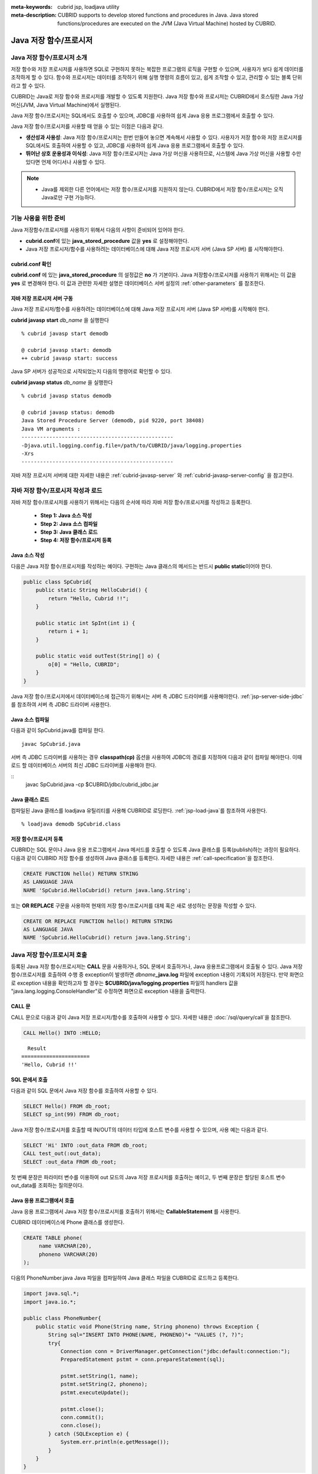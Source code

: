 
:meta-keywords: cubrid jsp, loadjava utility
:meta-description: CUBRID supports to develop stored functions and procedures in Java. Java stored functions/procedures are executed on the JVM (Java Virtual Machine) hosted by CUBRID.

***********************
Java 저장 함수/프로시저
***********************

.. _jsp-introduction:

Java 저장 함수/프로시저 소개
==============================================

저장 함수와 저장 프로시저를 사용하면 SQL로 구현하지 못하는 복잡한 프로그램의 로직을 구현할 수 있으며, 사용자가 보다 쉽게 데이터를 조작하게 할 수 있다. 함수와 프로시저는 데이터를 조작하기 위해 실행 명령의 흐름이 있고, 쉽게 조작할 수 있고, 관리할 수 있는 블록 단위라고 할 수 있다.

CUBRID는 Java로 저장 함수와 프로시저를 개발할 수 있도록 지원한다. Java 저장 함수와 프로시저는 CUBRID에서 호스팅한 Java 가상 머신(JVM, Java Virtual Machine)에서 실행된다.

Java 저장 함수/프로시저는 SQL에서도 호출할 수 있으며, JDBC를 사용하여 쉽게 Java 응용 프로그램에서 호출할 수 있다.

Java 저장 함수/프로시저를 사용할 때 얻을 수 있는 이점은 다음과 같다.

*   **생산성과 사용성**: Java 저장 함수/프로시저는 한번 만들어 놓으면 계속해서 사용할 수 있다. 사용자가 저장 함수와 저장 프로시저를 SQL에서도 호출하여 사용할 수 있고, JDBC를 사용하여 쉽게 Java 응용 프로그램에서 호출할 수 있다.
*   **뛰어난 상호 운용성과 이식성**: Java 저장 함수/프로시저는 Java 가상 머신을 사용하므로, 시스템에 Java 가상 머신을 사용할 수만 있다면 언제 어디서나 사용할 수 있다.

.. note::

    *   Java를 제외한 다른 언어에서는 저장 함수/프로시저를 지원하지 않는다. CUBRID에서 저장 함수/프로시저는 오직 Java로만 구현 가능하다.

.. _jsp-prerequisites:

기능 사용을 위한 준비
==============================================

Java 저장함수/프로시저를 사용하기 위해서 다음의 사항이 준비되어 있어야 한다.

*   **cubrid.conf**\에 있는 **java_stored_procedure** 값을 **yes** 로 설정해야한다.
*   Java 저장 프로시저/함수를 사용하려는 데이터베이스에 대해 Java 저장 프로시저 서버 (Java SP 서버) 를 시작해야한다.

.. _jsp-system-prm:

cubrid.conf 확인
----------------

**cubrid.conf** 에 있는 **java_stored_procedure** 의 설정값은 **no** 가 기본이다.     
Java 저장함수/프로시저를 사용하기 위해서는 이 값을 **yes** 로 변경해야 한다. 이 값과 관련한 자세한 설명은 데이터베이스 서버 설정의 :ref:`other-parameters` 를 참조한다.

.. _jsp-starting-javasp:

자바 저장 프로시저 서버 구동
-------------------------------

Java 저장 프로시저/함수를 사용하려는 데이터베이스에 대해 Java 저장 프로시저 서버 (Java SP 서버)를 시작해야 한다.

**cubrid javasp** **start** *db_name* 을 실행한다 ::

    % cubrid javasp start demodb

    @ cubrid javasp start: demodb
    ++ cubrid javasp start: success

Java SP 서버가 성공적으로 시작되었는지 다음의 명령어로 확인할 수 있다.

**cubrid javasp** **status** *db_name* 을 실행한다 ::

    % cubrid javasp status demodb

    @ cubrid javasp status: demodb
    Java Stored Procedure Server (demodb, pid 9220, port 38408)
    Java VM arguments :
    -------------------------------------------------
    -Djava.util.logging.config.file=/path/to/CUBRID/java/logging.properties
    -Xrs
    -------------------------------------------------

자바 저장 프로시저 서버에 대한 자세한 내용은 :ref:`cubrid-javasp-server` 와 :ref:`cubrid-javasp-server-config` 을 참고한다.

자바 저장 함수/프로시저 작성과 로드
=======================================

자바 저장 함수/프로시저를 사용하기 위해서는 다음의 순서에 따라 자바 저장 함수/프로시저를 작성하고 등록한다.

    *   **Step 1: Java 소스 작성**
    *   **Step 2: Java 소스 컴파일**
    *   **Step 3: Java 클래스 로드**
    *   **Step 4: 저장 함수/프로시저 등록**

Java 소스 작성
------------------

다음은 Java 저장 함수/프로시저를 작성하는 예이다.
구현하는 Java 클래스의 메서드는 반드시 **public static**\이어야 한다.

.. code-block:: java

    public class SpCubrid{
        public static String HelloCubrid() {
            return "Hello, Cubrid !!";
        }
        
        public static int SpInt(int i) {
            return i + 1;
        }
        
        public static void outTest(String[] o) {
            o[0] = "Hello, CUBRID";
        }
    }

Java 저장 함수/프로시저에서 데이터베이스에 접근하기 위해서는 서버 측 JDBC 드라이버를 사용해야한다.
:ref:`jsp-server-side-jdbc`\를 참조하여 서버 측 JDBC 드라이버 사용한다.

Java 소스 컴파일
------------------

다음과 같이 SpCubrid.java를 컴파일 한다.

::

    javac SpCubrid.java

서버 측 JDBC 드라이버를 사용하는 경우 **classpath(cp)** 옵션을 사용하여 JDBC의 경로를 지정하여 다음과 같이 컴파일 해야한다.
이때 로드 할 데이터베이스 서버의 최신 JDBC 드라이버를 사용해야 한다.

::
    javac SpCubrid.java -cp $CUBRID/jdbc/cubrid_jdbc.jar

.. _jsp-loadjava:

Java 클래스 로드
-------------------

컴파일된 Java 클래스를 loadjava 유틸리티를 사용해 CUBRID로 로딩한다.
:ref:`jsp-load-java`\를 참조하여 사용한다.

::

    % loadjava demodb SpCubrid.class


저장 함수/프로시저 등록
-----------------------

CUBRID는 SQL 문이나 Java 응용 프로그램에서 Java 메서드를 호출할 수 있도록 Java 클래스를 등록(publish)하는 과정이 필요하다.
다음과 같이 CUBRID 저장 함수를 생성하여 Java 클래스를 등록한다.
자세한 내용은 :ref:`call-specification`\을 참조한다.

.. code-block:: sql

    CREATE FUNCTION hello() RETURN STRING 
    AS LANGUAGE JAVA 
    NAME 'SpCubrid.HelloCubrid() return java.lang.String';

.. CREATE OR REPLACE FUNCTION is allowed from 10.0: CUBRIDSUS-6542

또는 **OR REPLACE** 구문을 사용하여 현재의 저장 함수/프로시저를 대체 혹은 새로 생성하는 문장을 작성할 수 있다.

.. code-block:: java

    CREATE OR REPLACE FUNCTION hello() RETURN STRING
    AS LANGUAGE JAVA
    NAME 'SpCubrid.HelloCubrid() return java.lang.String'; 

Java 저장 함수/프로시저 호출
============================

등록된 Java 저장 함수/프로시저는 **CALL** 문을 사용하거나, SQL 문에서 호출하거나, Java 응용프로그램에서 호출될 수 있다.
Java 저장 함수/프로시저를 호출하여 수행 중 exception이 발생하면 *dbname*\ **_java.log** 파일에 exception 내용이 기록되어 저장된다. 만약 화면으로 exception 내용을 확인하고자 할 경우는 **$CUBRID/java/logging.properties** 파일의 handlers 값을 "java.lang.logging.ConsoleHandler"로 수정하면 화면으로 exception 내용을 출력한다.

CALL 문
-------

CALL 문으로 다음과 같이 Java 저장 프로시저/함수를 호출하여 사용할 수 있다. 
자세한 내용은 :doc:`/sql/query/call`\을 참조한다.

.. code-block:: sql

    CALL Hello() INTO :HELLO;

::

      Result
    ======================
    'Hello, Cubrid !!'

SQL 문에서 호출
---------------

다음과 같이 SQL 문에서 Java 저장 함수를 호출하여 사용할 수 있다.

.. code-block:: sql

    SELECT Hello() FROM db_root;
    SELECT sp_int(99) FROM db_root;

Java 저장 함수/프로시저를 호출할 때 IN/OUT의 데이터 타입에 호스트 변수를 사용할 수 있으며, 사용 예는 다음과 같다.

.. code-block:: sql

    SELECT 'Hi' INTO :out_data FROM db_root;
    CALL test_out(:out_data);
    SELECT :out_data FROM db_root;

첫 번째 문장은 파라미터 변수를 이용하여 out 모드의 Java 저장 프로시저를 호출하는 예이고, 두 번째 문장은 할당된 호스트 변수 out_data를 조회하는 질의문이다.

Java 응용 프로그램에서 호출
---------------------------

Java 응용 프로그램에서 Java 저장 함수/프로시저를 호출하기 위해서는 **CallableStatement** 를 사용한다.

CUBRID 데이터베이스에 Phone 클래스를 생성한다.

.. code-block:: sql

    CREATE TABLE phone(
         name VARCHAR(20),
         phoneno VARCHAR(20)
    );

다음의 PhoneNumber.java Java 파일을 컴파일하여 Java 클래스 파일을 CUBRID로 로드하고 등록한다.

.. code-block:: java

    import java.sql.*;
    import java.io.*;

    public class PhoneNumber{
        public static void Phone(String name, String phoneno) throws Exception {
            String sql="INSERT INTO PHONE(NAME, PHONENO)"+ "VALUES (?, ?)";
            try{
                Connection conn = DriverManager.getConnection("jdbc:default:connection:");
                PreparedStatement pstmt = conn.prepareStatement(sql);
           
                pstmt.setString(1, name);
                pstmt.setString(2, phoneno);
                pstmt.executeUpdate();

                pstmt.close();
                conn.commit();
                conn.close();
            } catch (SQLException e) {
                System.err.println(e.getMessage());
            }
        }
    }

.. code-block:: sql

    create PROCEDURE phone_info(name varchar, phoneno varchar) as language java    
    name 'PhoneNumber.Phone(java.lang.String, java.lang.String)';

다음과 같은 Java 응용 프로그램을 작성하고 실행한다.

.. code-block:: java

    import java.sql.*;

    public class StoredJDBC {
        public static void main() {
            Connection conn = null;
            Statement stmt= null;
            int result;
            int i;

            try{
                conn = DriverManager.getConnection("jdbc:CUBRID:localhost:33000:demodb:::","","");

                CallableStatement cs;
                cs = conn.prepareCall("CALL PHONE_INFO(?, ?)");

                cs.setString(1, "Jane");
                cs.setString(2, "010-1111-1111");
                cs.executeUpdate();

                conn.commit();
                cs.close();
                conn.close();
            } catch (Exception e) {
                e.printStackTrace();
            }
        }
    }

위의 프로그램 실행한 후 PHONE 클래스 조회를 하면 다음과 같은 결과가 출력된다.

.. code-block:: sql

    SELECT * FROM phone;
    
::

    name                  phoneno
    ============================================
        'Jane'                '010-111-1111'   

.. _jsp-server-side-jdbc:

서버 내부 JDBC 드라이버 사용
============================

Java 저장 함수/프로시저에서 데이터베이스에 접근하기 위해서는 서버 측 JDBC 드라이버(Server-Side JDBC Driver)를 사용해야 한다.
서버 측 JDBC 드라이버로 다음의 기능이 가능하다.

*    **질의문 수행**
*    **질의 결과셋 처리**

다음은 서버측 JDBC 드라이버에서 지원하는 클래스이다. JDBC API 지원에 대한 자세한 내용은 :ref:`jsp-appendix`\를 참고한다.

*    **java.sql.Connection**
*    **java.sql.Statement**
*    **java.sql.PreparedStatement**
*    **java.sql.CallableStatement**
*    **java.sql.ResultSet**
*    **java.sql.ResultSetMetaData**

.. warning::

    **java.sql.DatabaseMetaData** 의 기능은 지원하지 않는다.

서버측 JDBC 드라이버를 사용하는 데이터베이스 연산은 다음의 특징을 가진다.

*    수행되는 데이터베이스 연산은 Java 저장 함수/프로시저를 호출한 트랜잭션에 포함된다
*    트랜잭션 관련 API는 무시된다.
*    서버 측 JDBC 드라이버의 연결을 다시 설정할 필요가 없다

.. _jsp-server-side-jdbc-connection:

Connection 생성
----------------

데이터베이스에 접근하기 위해서 서버 측 JDBC Connection을 생성해야한다.
서버 측 JDBC 드라이버로 해당 데이터베이스의 Connection을 얻는 방법은 아래와 같다.
첫 번째 방법은 JDBC 연결 URL로 "**jdbc:default:connection:**" 을 사용하는 것이고, 
두 번째는 **cubrid.jdbc.driver.CUBRIDDriver** 클래스의 **getDefaultConnection** () 메서드를 호출하는 것이다.

.. code-block:: java

    Connection conn = DriverManager.getConnection("jdbc:default:connection:");

또는

.. code-block:: java

    Connection conn = cubrid.jdbc.driver.CUBRIDDriver.getDefaultConnection();

.. note::

    서버 측 JDBC 드라이버는 이미 등록되어 있기 때문에 Class.forName("cubrid.jdbc.driver.CUBRIDDriver")\를 호출하지 않아도 된다

.. _jsp-execute-statement:

질의문 수행
--------------

자바 저장/프로시저를 구현할 때 자바 어플리케이션을 개발하는 것과 동일하게 다음의 JDBC 인터페이스를 이용하여 질의문을 수행할 수 있다.

    *    **java.sql.Statement**
    *    **java.sql.PreparedStatement**
    *    **java.sql.CallableStatement**

다음은 위의 클래스를 사용하여 수행할 수 있는 질의문이다.

*   **DML (Data Manipulation Language)**: :doc:`/sql/query/index`
*   **DDL (Data Definition Language)**: :doc:`/sql/schema/index`

.. note::

    질의를 수행할 때 생성하는 JDBC 객체는 하나의 SQL 구문만 포함해야한다.
    따라서 다음의 경우에 에러가 발생한다.
    
    ::

        stmt = new Statement ("select * from t1;select * from t2;");

다음의 구문에 해당하는 기능은 지원하지 않는다.

*   **TCL (Transaction Control Language)**: :ref:`database-transaction`

.. note::

    *    **COMMIT**, **ROLLBACK** 구문에 해당하는 함수인 *commit()*, *rollback()*\은 무시된다.
    *    **SAVEPOINT** 구문에 해당하는 함수는 지원하지 않는다.

질의문 수행 예시
^^^^^^^^^^^^^^^^^

**결과셋을 반환하는 질의 수행과 질의 결과셋 처리**

다음 예시는 결과셋을 반환하는 **SELECT** 문을 실행하는 방법이다.
**SELECT** 문은 **java.sql.Statement** 또는 **java.sql.PreparedStatement** 객체를 생성하여 수행할 수 있다.
수행한 질의 결과셋 (**java.sql.ResultSet**) 을 사용하여 수행한 질의의 결과를 처리할 수 있다.

.. note::

    *    java.sql.ResultSet은 forward-only, read-only 이다.
    *    클라이언트 측 JDBC 드라이버의 경우 질의 결과셋을 생성하면 기본적으로 :ref:`커서 유지(cursor holdability) <cursor-holding>`\를 한다.
         서버 측 JDBC 드라이버에서는 자원을 서버에서 관리하므로 질의 결과셋은 커서를 유지하지 않고 저장 함수/프로시저 종료 시에 내부적으로 정리한다.

또한 질의 결과셋으로부터 **getMetaData()** 함수를 이용하여 결과셋 메타 데이터(**java.sql.ResultSetMetaData**)를 생성할 수 있다.

.. code-block:: sql

    CREATE OR REPLACE FUNCTION sp_get_athlete_by_ncode (nc STRING) RETURN STRING as language java name 'TestQuery.printAthelete(java.lang.String) return java.lang.String'; 

.. code-block:: java
    
    import java.sql.*;

    public class TestQuery {
        public static String printAthelete(String nation_code_filter) throws SQLException {
            String sql = "SELECT * FROM public.athlete WHERE nation_code = ?";

            StringBuilder builder = new StringBuilder();
            Connection conn = null;
            PreparedStatement pstmt = null;

            try {
                conn = DriverManager.getConnection("jdbc:default:connection:");
                pstmt = conn.prepareStatement(sql);

                pstmt.setString(1, nation_code_filter);

                ResultSet rs = pstmt.executeQuery();
                ResultSetMetaData rsmd = rs.getMetaData();

                builder.append("<Column Details>:\n");
                int colCount = rsmd.getColumnCount();
                for (int i = 1; i <= colCount; i++) {
                    String colName = rsmd.getColumnName(i);
                    String colType = rsmd.getColumnTypeName(i);
                    builder.append(colName + "," + colType);

                    if (i != colCount) builder.append("|");
                }
                
                builder.append("\n<Rows>:\n");
                while (rs.next()) {
                    for (int i = 1; i <= rsmd.getColumnCount(); i++) {
                        Object object = rs.getObject(i);
                        if (object != null) {
                            readColumn(i, rsmd, rs, builder);
                        }
                        
                        if (i != rsmd.getColumnCount()) builder.append ("|");
                    }
                    builder.append("\n");
                }

                rs.close();
            } catch (Exception e) {
                builder.append(e.getMessage());
            } finally {
                if (pstmt != null) pstmt.close();
                if (conn != null) conn.close();
            }

            return builder.toString();
        }

        private static void readColumn(int idx, ResultSetMetaData rsmd, ResultSet rs, StringBuilder stringBuilder) throws SQLException {
            switch (rsmd.getColumnType(idx)) {
                case java.sql.Types.DOUBLE:
                    stringBuilder.append(rs.getDouble(idx));
                    break;
                case java.sql.Types.FLOAT:
                    stringBuilder.append(rs.getFloat(idx));
                    break;
                case java.sql.Types.VARCHAR:
                    stringBuilder.append("\"").append(rs.getString(idx)).append("\"");
                    break;
                case java.sql.Types.INTEGER:
                case java.sql.Types.TINYINT:
                case java.sql.Types.SMALLINT:
                case java.sql.Types.BIGINT:
                    stringBuilder.append(rs.getInt(idx));
                    break;
                case java.sql.Types.DATE:
                    stringBuilder.append("\"").append(rs.getDate(idx)).append("\"");
                    break;
                case java.sql.Types.TIMESTAMP:
                    stringBuilder.append("\"").append(rs.getTimestamp(idx)).append("\"");
                    break;
                default:
                    stringBuilder.append(rs.getObject(idx));
                    break;
            }
        }
    }

.. code-block:: sql

    SELECT sp_get_athlete_by_ncode ('ESP');

    sp_get_athlete_by_ncode('ESP')
    ======================
    '<Column Details>:
    code,INTEGER|name,VARCHAR|gender,CHAR|nation_code,CHAR|event,VARCHAR
    <Rows>:
    10999|"Fernandez Jesus"|M|ESP|"Handball"
    10997|"Fernandez Isabel"|W|ESP|"Judo"
    10994|"Fernandez Abelardo"|M|ESP|"Football"
    10948|"Etxaburu Aitor"|M|ESP|"Handball"
    10941|"Estiarte Manuel"|M|ESP|"Water Polo"
    ...

**INSERT, UPDATE, DELETE**

다음은 **INSERT** 문을 수행하는 예시이다. **INSERT**, **UPDATE**, **DELETE** 문은 **executeUpdate()** 함수를 통해 수행한다.

.. code-block:: java

    import java.sql.*;

    public class Athlete {
        public static void insertAthlete(String name, String gender, String nation_code, String event) throws SQLException {
            String sql = "INSERT INTO ATHLETE(NAME, GENDER, NATION_CODE, EVENT)" + "VALUES (?, ?, ?, ?)";
            
            Connection conn = null;
            PreparedStatement pstmt = null;

            try{
                conn = DriverManager.getConnection("jdbc:default:connection:");
                pstmt = conn.prepareStatement(sql);
           
                pstmt.setString(1, name);
                pstmt.setString(2, gender);
                pstmt.setString(3, nation_code);
                pstmt.setString(4, event);;
                pstmt.executeUpdate();
     
                pstmt.close();
                conn.commit();
                conn.close();
            } catch (Exception e) {
                System.err.println(e.getMessage());
            } finally {
                if (pstmt != null) pstmt.close();
                if (conn != null) conn.close();
            }
        }
    }

.. note::

    위의 Athlete 클래스 예시에서 conn.commit()은 무시된다.

OUT, IN/OUT 정의
---------------------------------------------

CUBRID의 Java 저장 함수/프로시저에서 Java에서 인자 값을 변경할 경우 변경 값이 전달이 되도록 인자가 OUT 인자로 전달될 때는 1차원 배열로 전달해야 한다.

.. code-block:: sql

    CREATE PROCEDURE sp_increment_me(x INT OUT INT) AS LANGUAGE JAVA NAME 'OutTest.incrementInt(int[])';

.. code-block:: java

    public class OutTest {
        public static void incrementInt(int[] arg) {
            arg[0] = arg[0] + 1;
        }
    }

Set 타입의 IN/OUT 정의
---------------------------------------------

CUBRID의 Java 저장 함수/프로시저에서 Set 타입이 IN OUT인 경우 Java에서 인자 값을 변경할 경우 변경 값이 전달이 되도록 Set 타입이 OUT 인자로 전달될 때는 2차원 배열로 전달해야 한다.

.. code-block:: sql

    CREATE PROCEDURE setoid(x in out set, z object) AS LANGUAGE JAVA 
    NAME 'SetOIDTest.SetOID(cubrid.sql.CUBRIDOID[][], cubrid.sql.CUBRIDOID';

.. code-block:: java

    import cubrid.sql.CUBRIDOID;

    public class SetOIDTest {
        public static void SetOID(CUBRIDOID[][] set, CUBRIDOID aoid) {
            String ret="";
            Vector v = new Vector();

            CUBRIDOID[] set1 = set[0];

            try {
                if(set1 != null) {
                    int len = set1.length;
                    int i = 0;
                    
                    for (i = 0; i < len; i++)
                        v.add(set1[i]);
                }
                
                v.add(aoid);
                set[0] = (CUBRIDOID[]) v.toArray(new CUBRIDOID[]{});
                
            } catch(Exception e) {
                e.printStackTrace();
                System.err.println("SQLException:"+e.getMessage());
            }
        }
    }

Java 저장 함수/프로시저에서 OID 사용
------------------------------------

CUBRID 저장 프로시저에서 OID 타입의 값을 IN/OUT으로 사용할 경우 서버의 값을 전달 받아 사용한다.

.. code-block:: sql

    CREATE PROCEDURE tOID(i inout object, q string) AS LANGUAGE JAVA
    NAME 'OIDtest.tOID(cubrid.sql.CUBRIDOID[], java.lang.String)';

.. code-block:: java

    import java.sql.*;
    import cubrid.sql.CUBRIDOID;

    public class OIDTest {
        public static void tOID(CUBRIDOID[] oid, String query)
        {
            Connection conn = null;
            Statement stmt = null;
            String ret = "";

            try {
                conn = DriverManager.getConnection("jdbc:default:connection:");

                conn.setAutoCommit(false);
                stmt = conn.createStatement();
                ResultSet rs = stmt.executeQuery(query);
                System.out.println("query:"+ query);

                while(rs.next()) {
                    oid[0] = (CUBRIDOID) rs.getObject(1);
                    System.out.println("oid:" + oid[0].getTableName());
                }
                
                stmt.close();
                conn.close();
                
            } catch (SQLException e1) {
                e1.printStackTrace();
                System.err.println("SQLException:" + e1.getMessage());
            } catch (Exception e2) {
                e2.printStackTrace();
                system.err.println("Exception:" + e2.getMessage());
            }
        }
    }


질의 결과셋 반환
-----------------

CUBRID에서는 질의 결과셋 (**java.sql.ResultSet**)을 반환할 수 있고, 선언 시 반환하는 데이터 타입으로 **CURSOR** 를 사용한다.

.. note::

    *    **java.sql.ResultSet** 은 함수의 입력 인자로 사용할 수 없으며, 이를 IN 인자로 전달할 경우에는 에러가 발생한다.
    *    Java가 아닌 환경에서 **ResultSet** 을 반환하는 함수를 호출할 경우에도 에러가 발생한다.

.. code-block:: sql

    CREATE FUNCTION rset() RETURN CURSOR AS LANGUAGE JAVA
    NAME 'JavaSP2.TResultSet() return java.sql.ResultSet'

.. code-block:: java

    import java.sql.*;

    public class JavaSP2 {
        public static ResultSet TResultSet(){
            try {
                Connection conn = DriverManager.getConnection("jdbc:default:connection:");
                    
                String sql = "select * from station";
                Statement stmt=conn.createStatement();
                ResultSet rs = stmt.executeQuery(sql);
                    
                return rs;
            } catch (Exception e) {
                e.printStackTrace();
            }
            
            return null;
        }
    }

호출하는 쪽에서는 **Types.JAVA_OBJECT** 로 OUT 인자를 설정하고 **getObject** () 함수로 가져온 후 **java.sql.ResultSet** 으로 변환(Casting)하여 사용해야 한다. 또한, **java.sql.ResultSet** 은 JDBC의 **CallableStatement** 에서만 사용할 수 있다.

.. code-block:: java

    import java.sql.*;
     
    public class TestResultSet{
        public static void main(String[] args) {
            Connection conn = null;
     
            try {
                conn = DriverManager.getConnection("jdbc:CUBRID:localhost:33000:demodb:::","","");
     
                CallableStatement cstmt = conn.prepareCall("?=CALL rset()");
                cstmt.registerOutParameter(1, Types.JAVA_OBJECT);
                cstmt.execute();
                ResultSet rs = (ResultSet) cstmt.getObject(1);
     
                while(rs.next()) {
                    System.out.println(rs.getString(1));
                }
     
                rs.close();
            } catch (Exception e) {
                e.printStackTrace();
            }
        }
    }

.. _jsp-get-client-info:

연결 중인 클라이언트 정보 획득
--------------------------------

.. code-block:: sql

    CREATE OR REPLACE FUNCTION sp_client_info () RETURN STRING as language java name 'SpTestClientInfo.getClientInfo() return java.lang.String'; 

.. code-block:: java

    import java.util.Properties;
    import java.sql.*;
     
    public class SpTestClientInfo {
        public static String getClientInfo() {
            Connection conn = null;
            String result = "";
     
            try {
                conn = DriverManager.getConnection("jdbc:default:connection:");
     
                Properties props = conn.getClientInfo();

                // How to get from the Properties
                // String user = props.getProperty ("user");

                result = props.toString ();
            } catch (Exception e) {
                result = e.getMessage ();
            }
            return result;
        }
    }

.. code-block:: sql

    SELECT sp_client_info ();

    sp_client_info()
    ======================
    '{pid=200270, user=DBA, login=cubrid, program=csql, type=2, host=cubrid, ip=192.168.2.201}'

다른 데이터베이스 연결
======================

서버 측 JDBC 드라이버를 사용하더라도 현재 연결된 데이터베이스를 사용하지 않고, 외부의 다른 데이터베이스에 연결할 수도 있다. 
외부의 데이터베이스에 대한 Connection을 얻는 것은 일반적인 JDBC Connection과 다르지 않다. 이에 대한 자세한 내용은 JDBC API를 참조한다.

.. warning::

    다른 데이터베이스에 연결하는 경우, Java 메서드의 수행이 종료되더라도 CUBRID 데이터베이스와의 Connection이 자동으로 종료되지 않는다.
    따라서, 반드시 Connection 종료를 명시해주어야 **COMMIT**, **ROLLBACK** 과 같은 트랜잭션 연산이 해당 데이터베이스에 반영된다. 
    즉, Java 저장 함수/프로시저를 호출한 데이터베이스와 실제 연결된 데이터베이스가 다르기 때문에 **별도의 트랜잭션**\으로 수행되는 것이다.

.. code-block:: java

    import java.sql.*;

    public class SelectData {
        public static void SearchSubway(String[] args) throws Exception {
            Connection conn = null;
            Statement stmt = null;
            ResultSet rs = null;

            try {
                conn = DriverManager.getConnection("jdbc:CUBRID:localhost:33000:demodb:::","","");

                String sql = "select line_id, line from line";
                stmt = conn.createStatement();
                rs = stmt.executeQuery(sql);
                
                while(rs.next()) {
                    int host_year = rs.getString("host_year");
                    String host_nation = rs.getString("host_nation");
                    
                    System.out.println("Host Year ==> " + host_year);
                    System.out.println(" Host Nation==> " + host_nation);
                    System.out.println("\n=========\n");
                }
                
                rs.close();
            } catch (SQLException e1) {
                System.err.println(e1.getMessage());
            } catch (Exception e2) {
                System.err.println(e2.getMessage());
            } finally {
                if (stmt != null) stmt.close();
                if (conn != null) conn.close();
            }
        }
    }

수행 중인 Java 저장 함수/프로시저가 데이터베이스 서버의 JVM에서만 구동되어야 할 때, Java 프로그램 소스에서 System.getProperty("cubrid.server.version")를 호출함으로써 어디서 수행되는 지를 점검할 수 있다. 결과 값은 데이터베이스에서 호출하면 데이터베이스 버전이 되고, 그 외는 **NULL** 이 된다.

.. _jsp-load-java:

loadjava 유틸리티
=================

컴파일된 Java 파일이나 JAR(Java Archive) 파일을 CUBRID로 로드하기 위해서 **loadjava** 유틸리티를 사용한다. **loadjava** 유틸리티를 사용하여 Java \*.class 파일이나 \*.jar 파일을 로드하면 해당 파일이 해당 데이터베이스 경로로 이동한다. ::

    loadjava [option] database-name java-class-file

*   *database-name*: Java 파일을 로드하려고 하는 데이터베이스 이름
*   *java-class-file*: 로드하려는 Java 클래스 파일 이름 또는 jar 파일 이름
*   [*option*]

    *   **-y**: 이름이 같은 클래스 파일이 존재하면 자동으로 덮어쓰기 한다. 기본값은 **no** 이다. 만약 **-y** 옵션을 명시하지 않고 로드할 때 이름이 같은 클래스 파일이 존재하면 덮어쓰기를 할 것인지 묻는다.

.. _jsp-caution:

주의 사항
=========

* java.sql.DatabaseMetaData는 지원하지 않는다.
* BLOB/CLOB 타입과 관련한 JDBC API 지원하지 않는다.
* 질의 수행과 관련 없고 클라이언트 측 JDBC에서만 사용하는 기능은 지원하지 않는다. 자세한 내용은 :ref:`jsp-appendix`\를 참조한다.
* 하나의 JDBC 객체로 질의 수행 시 여러 SQL 구문을 지원하지 않는다.
* 질의 수행으로 만들어지는 ResultSet은 non-updatable, non-scrollable, non-sensitive이다.
* 리턴 값 및 IN/OUT 파라미터의 타입 자릿수는 Java에서 무시하고 타입만 맞추어 그대로 데이터베이스에 전달한다.
* 저장 프로시저는 다른 저장 프로시저를 호출하거나 재귀적으로 자신을 호출할 수 있다. 최대 중첩 깊이는 16이다.

리턴 값 및 IN/OUT 파라미터에 대한 타입 자릿수
----------------------------------------------

리턴 값과 IN/OUT의 데이터 타입에 자릿수를 한정하는 경우, 
Java 저장 함수/프로시저 생성 시 정의한 자릿수는 무시하고 타입만 맞추어 Java에서 반환하는 값을 그대로 데이터베이스에 전달한다. 
전달한 데이터에 대한 조작은 사용자가 데이터베이스에서 직접 처리하는 것을 원칙으로 한다.

다음과 같은 **typestring** () Java 저장 함수를 살펴보자.

.. code-block:: java

    public class JavaSP1 {
        public static String typestring() {
            String temp = " ";
            for(int i = 0; i < 1; i++) {
                temp = temp + "1234567890";
            }
            return temp;
        }
    }

.. code-block:: sql

    CREATE FUNCTION typestring() RETURN CHAR(5) AS LANGUAGE JAVA
    NAME 'JavaSP1.typestring() return java.lang.String';

    CALL typestring();
    
::

      Result
    ======================
      ' 1234567890'

.. _jsp-appendix:

부록
========================

JDBC API 지원표
----------------------------

=========================== =========================================================
JDBC 인터페이스              지원 여부                                               
=========================== =========================================================
java.sql.CallableStatement  지원                                               
java.sql.Connection         지원                                               
java.sql.Driver             지원 (:ref:`jsp-server-side-jdbc-connection`)
java.sql.PreparedStatement  지원                                               
java.sql.ResultSet          지원                                               
java.sql.ResultSetMetaData  지원                                               
CUBRIDOID                   지원                                               
java.sql.Statement          지원
java.sql.DriverManager      지원                                               
Java.sql.SQLException       지원                                               
java.sql.Array              미지원                                           
java.sql.Blob               미지원                                               
java.sql.Clob               미지원                                               
java.sql.DatabaseMetaData   미지원                                               
java.sql.ParameterMetaData  미지원                                           
java.sql.Ref                미지원                                           
java.sql.Savepoint          미지원                                           
java.sql.SQLData            미지원                                           
java.sql.SQLInput           미지원                                           
java.sql.Struct             미지원                                           
=========================== =========================================================

.. note::

    다음의 표에서 지정하지 않은 JDBC API는 지원하지 않고 SQLException을 반환한다.

java.sql.Connection
^^^^^^^^^^^^^^^^^^^^^^

.. csv-table::
   :header: "Method", "Description"
   :widths: auto

    "Properties getClientInfo()", :ref:`jsp-get-client-info`
    "void rollback()", "do nothing"
    "Statement createStatement()", :ref:`jsp-execute-statement`
    "Statement createStatement(int resultSetType, int resultSetConcurrency)", :ref:`jsp-execute-statement`
    "Statement createStatement(int resultSetType, int resultSetConcurrency, int resultSetHoldability)", :ref:`jsp-execute-statement`
    "CallableStatement prepareCall(String sql)", :ref:`jsp-execute-statement`
    "CallableStatement prepareCall(String sql, int resultSetType, int resultSetConcurrency)", :ref:`jsp-execute-statement`
    "CallableStatement prepareCall(String sql, int resultSetType, int resultSetConcurrency, int resultSetHoldability)", :ref:`jsp-execute-statement`
    "PreparedStatement prepareStatement(String sql)", :ref:`jsp-execute-statement`
    "PreparedStatement prepareStatement(String sql, int autoGeneratedKeys)", :ref:`jsp-execute-statement`
    "PreparedStatement prepareStatement(String sql, int[] columnIndexes)", :ref:`jsp-execute-statement`
    "PreparedStatement prepareStatement(String sql, int resultSetType, int resultSetConcurrency)", :ref:`jsp-execute-statement`
    "PreparedStatement prepareStatement(String sql, int resultSetType, int resultSetConcurrency, int resultSetHoldability)", :ref:`jsp-execute-statement`
    "PreparedStatement prepareStatement(String sql, String[] columnNames)", :ref:`jsp-execute-statement`
    "void clearWarnings()", "do nothing"
    "void close()", "close all statements"
    "void commit()", "do nothing"
    "boolean getAutoCommit()", "return false"
    "String getCatalog()", "return "
    "int getHoldability()", "return ResultSet.HOLD_CURSORS_OVER_COMMIT;"
    "int getTransactionIsolation()", ""
    "SQLWarning getWarnings()", "return null"
    "boolean isClosed()", "return false"
    "boolean isReadOnly()", "return false"
    "boolean isValid(int timeout)", "return true"
    "void setAutoCommit(boolean autoCommit)", "do nothing"
    "void setCatalog(String catalog)", "do nothing"
    "void setHoldability(int holdability)", "do nothing"
    "void setReadOnly(boolean readOnly)", "do nothing"
    "void setTransactionIsolation(int level)", "do nothing"

java.sql.Statement
^^^^^^^^^^^^^^^^^^^^^^

.. csv-table::
   :header: "Method", "Description"
   :widths: auto

    "Connection getConnection()", ""
    "int getFetchDirection()", "retruns ResultSet.FETCH_FORWARD"
    "int getFetchSize()", ""
    "int getMaxFieldSize()", ""
    "int getMaxRows()", ""
    "int getQueryTimeout()", "retruns 0"
    "int getResultSetConcurrency()", "retruns ResultSet.CONCUR_UPDATABLE"
    "int getResultSetHoldability()", "return ResultSet.HOLD_CURSORS_OVER_COMMIT or ResultSet.CLOSE_CURSORS_AT_COMMIT"
    "int getResultSetType()", "return ResultSet.TYPE_FORWARD_ONLY"
    "int getUpdateCount()", "return -1"
    "boolean isClosed()", ""
    "void setFetchDirection(int direction)", ""
    "void setFetchSize(int rows)", ""
    "void setMaxFieldSize(int max)", ""
    "void setMaxRows(int max)", ""
    "void setQueryTimeout(int seconds)", ""
    "void close()", ""
    "boolean execute(String sql)", ""
    "boolean execute(String sql, int autoGeneratedKeys)", ""
    "boolean execute(String sql, int[] columnIndexes)", ""
    "boolean execute(String sql, String[] columnNames)", ""
    "executeBatch()", "throws SQLException"
    "ResultSet executeQuery(String sql)", ""
    "int executeUpdate(String sql)", ""
    "int executeUpdate(String sql, int autoGeneratedKeys)", ""
    "int executeUpdate(String sql, int[] columnIndexes)", ""
    "int executeUpdate(String sql, String[] columnNames)", ""
    "ResultSet getGeneratedKeys()", ""
    "boolean getMoreResults()", ""
    "ResultSet getResultSet()", ""
    "void cancel()", "do nothing"
    "void clearWarnings()", ""
    "SQLWarning getWarnings()", ""
    "void setCursorName(String name)", ""
    "void setEscapeProcessing(boolean enable)", ""

java.sql.PreparedStatement
^^^^^^^^^^^^^^^^^^^^^^^^^^^^

.. csv-table::
   :header: "Method", "Description"
   :widths: auto

    "boolean execute()", ""
    "ResultSet executeQuery()", ""
    "int executeUpdate()", ""
    "ResultSetMetaData getMetaData()", ""
    "void setBigDecimal(int parameterIndex, BigDecimal x)", ""
    "void setBoolean(int parameterIndex, boolean x)", ""
    "void setByte(int parameterIndex, byte x)", ""
    "void setBytes(int parameterIndex, byte[] x)", ""
    "void setDate(int parameterIndex, Date x)", ""
    "void setDate(int parameterIndex, Date x, Calendar cal)", ""
    "void setDouble(int parameterIndex, double x)", ""
    "void setFloat(int parameterIndex, float x)", ""
    "void setInt(int parameterIndex, int x)", ""
    "void setLong(int parameterIndex, long x)", ""
    "void setNull(int parameterIndex, int sqlType)", ""
    "void setNull(int parameterIndex, int sqlType, String typeName)", ""
    "void setObject(int parameterIndex, Object x)", ""
    "void setObject(int parameterIndex, Object x, int targetSqlType)", ""
    "void setObject(int parameterIndex, Object x, int targetSqlType, int scaleOrLength)", ""
    "void setShort(int parameterIndex, short x)", ""
    "void setString(int parameterIndex, String x)", ""
    "void setTime(int parameterIndex, Time x)", ""
    "void setTime(int parameterIndex, Time x, Calendar cal)", ""
    "void setTimestamp(int parameterIndex, Timestamp x)", ""
    "void setTimestamp(int parameterIndex, Timestamp x, Calendar cal)", ""


java.sql.CallableStatement
^^^^^^^^^^^^^^^^^^^^^^^^^^^^

.. csv-table::
   :header: "Method", "Description"
   :widths: auto

    "BigDecimal getBigDecimal(int parameterIndex)", ""
    "boolean getBoolean(int parameterIndex)", ""
    "byte getByte(int parameterIndex)", ""
    "byte[] getBytes(int parameterIndex)", ""
    "Date getDate(int parameterIndex)", ""
    "Date getDate(int parameterIndex, Calendar cal)", ""
    "double getDouble(int parameterIndex)", ""
    "getFloat(int parameterIndex)", ""
    "getInt(int parameterIndex)", ""
    "getLong(int parameterIndex)", ""
    "getObject(int parameterIndex)", ""
    "getShort(int parameterIndex)", ""
    "getString(int parameterIndex)", ""
    "getTime(int parameterIndex)", ""
    "getTime(int parameterIndex, Calendar cal)", ""
    "getTimestamp(int parameterIndex)", ""
    "getTimestamp(int parameterIndex, Calendar cal)", ""
    "registerOutParameter(int parameterIndex, int sqlType)", ""
    "registerOutParameter(int parameterIndex, int sqlType, int scale)", ""
    "registerOutParameter(int parameterIndex, int sqlType, String typeName)", ""
    "wasNull()", ""

java.sql.ResultSet
^^^^^^^^^^^^^^^^^^^^^^^^^^^^

.. csv-table::
   :header: "Method", "Description"
   :widths: auto

    "clearWarnings()", ""
    "close()", ""
    "deleteRow()", "throws SQLException"
    "findColumn(String columnLabel)", ""
    "first()", "throws SQLException"
    "getBoolean(int columnIndex)", ""
    "getBoolean(String columnLabel)", ""
    "getByte(int columnIndex)", ""
    "getByte(String columnLabel)", ""
    "getBytes(int columnIndex)", ""
    "getBytes(String columnLabel)", ""
    "getConcurrency()", "return ResultSet.CONCUR_READ_ONLY;"
    "getDate(int columnIndex)", ""
    "getDate(int columnIndex, Calendar cal)", ""
    "getDate(String columnLabel)", ""
    "getDate(String columnLabel, Calendar cal)", ""
    "getDouble(int columnIndex)", ""
    "getDouble(String columnLabel)", ""
    "getFetchDirection()", ""
    "getFetchSize()", ""
    "getFloat(int columnIndex)", ""
    "getFloat(String columnLabel)", ""
    "getHoldability()", ""
    "getInt(int columnIndex)", ""
    "getInt(String columnLabel)", ""
    "getLong(int columnIndex)", ""
    "getLong(String columnLabel)", ""
    "getMetaData()", ""
    "getObject(int columnIndex)", ""
    "getObject(String columnLabel)", ""
    "getRow()", ""
    "getShort(int columnIndex)", ""
    "getShort(String columnLabel)", ""
    "getStatement()", ""
    "getString(int columnIndex)", ""
    "getString(String columnLabel)", ""
    "getTime(int columnIndex)", ""
    "getTime(int columnIndex, Calendar cal)", ""
    "getTime(String columnLabel)", ""
    "getTime(String columnLabel, Calendar cal)", ""
    "getTimestamp(int columnIndex)", ""
    "getTimestamp(int columnIndex, Calendar cal)", ""
    "getTimestamp(String columnLabel)", ""
    "getTimestamp(String columnLabel, Calendar cal)", ""
    "getType()", "retruns ResultSet.TYPE_FORWARD_ONLY"
    "isAfterLast()", ""
    "isBeforeFirst()", ""
    "isClosed()", "return false"
    "isFirst()", ""
    "isLast()", ""
    "wasNull()", ""
    "getCursorName()", "return "
    "getWarnings()", "return null"


java.sql.ResultSetMetaData
^^^^^^^^^^^^^^^^^^^^^^^^^^^^

.. csv-table::
   :header: "Method", "Description"
   :widths: auto

    "getCatalogName (int column)", "return"
    "getColumnClassName(int column)", ""
    "getColumnCount()", ""
    "getColumnDisplaySize(int column)", ""
    "getColumnLabel(int column)", ""
    "getColumnName(int column)", ""
    "getColumnType(int column)", ""
    "getColumnTypeName(int column)", ""
    "getPrecision(int column)", ""
    "getScale(int column)", ""
    "getSchemaName(int column)", "return "
    "getTableName(int column)", ""
    "isAutoIncrement(int column)", ""
    "isCaseSensitive(int column)", ""
    "isCurrency(int column)", ""
    "isDefinitelyWritable(int column)", "return false"
    "isNullable(int column)", ""
    "isReadOnly(int column)", "return false"
    "isSearchable(int column)", "return true"
    "isSigned(int column)", ""
    "isWritable(int column)", "return true"

